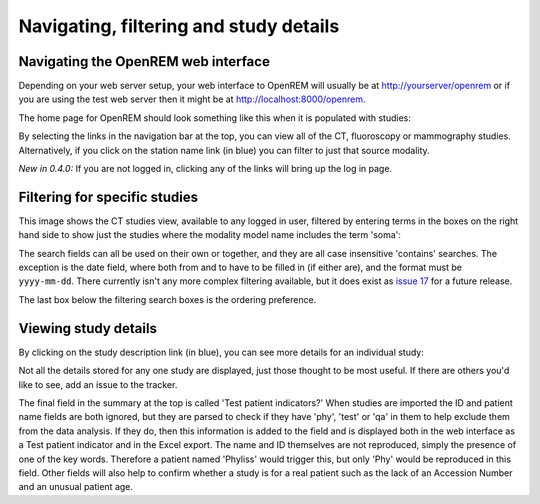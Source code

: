 Navigating, filtering and study details
***************************************


Navigating the OpenREM web interface
====================================

Depending on your web server setup, your web interface to OpenREM will
usually be at http://yourserver/openrem or if you are using the test web
server then it might be at http://localhost:8000/openrem.

The home page for OpenREM should look something like this when it is 
populated with studies:

.. image:: img/Home.png
    :width: 730px
    :align: center
    :height: 630px
    :alt: OpenREM homepage screenshot

By selecting the links in the navigation bar at the top, you can view all
of the CT, fluoroscopy or mammography studies. Alternatively, if you click
on the station name link (in blue) you can filter to just that source modality.

*New in 0.4.0:* If you are not logged in, clicking any of the links will bring up the log in page.

Filtering for specific studies
==============================

This image shows the CT studies view, available to any logged in user, filtered by entering terms in the 
boxes on the right hand side to show just the studies where the modality
model name includes the term 'soma':

.. image:: img/CTFilter.png
    :width: 730px
    :align: center
    :height: 499px
    :alt: Filtering CT studies

The search fields can all be used on their own or together, and they are
all case insensitive 'contains' searches. The exception is the date field,
where both from and to have to be filled in (if either are), and the format
must be ``yyyy-mm-dd``. There currently isn't any more complex filtering
available, but it does exist as `issue 17 <https://bitbucket.org/openrem/openrem/issue/17/>`_
for a future release.

The last box below the filtering search boxes is the ordering preference.

Viewing study details
=====================

By clicking on the study description link (in blue), you can see more 
details for an individual study:

.. image:: img/CTDetail.png
    :width: 730px
    :align: center
    :height: 696px
    :alt: Individual CT study

Not all the details stored for any one study are displayed, just those thought
to be most useful. If there are others you'd like to see, add an issue to the tracker.

The final field in the summary at the top is called 'Test patient indicators?'
When studies are imported the ID and patient name fields are both ignored, but they
are parsed to check if they have 'phy', 'test' or 'qa' in them to help exclude them 
from the data analysis. If they do, then this information is added to the 
field and is displayed both in the web interface as a Test patient indicator 
and in the Excel export. The name and ID themselves are not reproduced, 
simply the presence of one of the key words. Therefore a patient named
'Phyliss' would trigger this, but only 'Phy' would be reproduced in this field.
Other fields will also help to confirm whether a study is for a real patient
such as the lack of an Accession Number and an unusual patient age.
